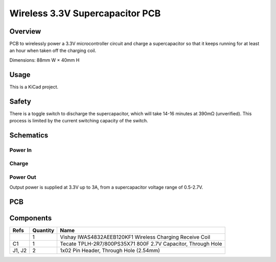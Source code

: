 Wireless 3.3V Supercapacitor PCB
================================

Overview
--------

PCB to wirelessly power a 3.3V microcontroller circuit and charge a
supercapacitor so that it keeps running for at least an hour when taken off the
charging coil.

Dimensions: 88mm W × 40mm H

Usage
-----

This is a KiCad project.

Safety
------

There is a toggle switch to discharge the supercapacitor, which will take 14-16
minutes at 390mΩ (unverified). This process is limited by the current switching
capacity of the switch.

Schematics
----------

.. image:: render/wireless-3v3-supercap-Root-sch.svg
   :alt: Root schematic

Power In
~~~~~~~~

.. image:: render/wireless-3v3-supercap-Power%20In-sch.svg
   :alt: Power in schematic

Charge
~~~~~~

.. image:: render/wireless-3v3-supercap-Charge-sch.svg
   :alt: Charge schematic

Power Out
~~~~~~~~~

Output power is supplied at 3.3V up to 3A, from a supercapacitor voltage range
of 0.5-2.7V.

.. image:: render/wireless-3v3-supercap-Power%20Out-sch.svg
   :alt: Power out schematic

PCB
---

.. image:: render/wireless-3v3-supercap-pcb.svg
   :alt: PCB

Components
----------

+---------------------+----------+--------------------------------------------------------------+
| Refs                | Quantity | Name                                                         |
+=====================+==========+==============================================================+
|                     |     1    | Vishay IWAS4832AEEB120KF1 Wireless Charging Receive Coil     |
+---------------------+----------+--------------------------------------------------------------+
| C1                  |     1    | Tecate TPLH-2R7/800PS35X71 800F 2.7V Capacitor, Through Hole |
+---------------------+----------+--------------------------------------------------------------+
| J1, J2              |     2    | 1x02 Pin Header, Through Hole (2.54mm)                       |
+---------------------+----------+--------------------------------------------------------------+
